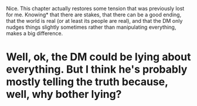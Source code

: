 :PROPERTIES:
:Author: Metamancer
:Score: 28
:DateUnix: 1519278919.0
:DateShort: 2018-Feb-22
:END:

Nice. This chapter actually restores some tension that was previously lost for me. Knowing* that there are stakes, that there can be a good ending, that the world is real (or at least its people are real), and that the DM only nudges things slightly sometimes rather than manipulating everything, makes a big difference.

* Well, ok, the DM could be lying about everything. But I think he's probably mostly telling the truth because, well, why bother lying?